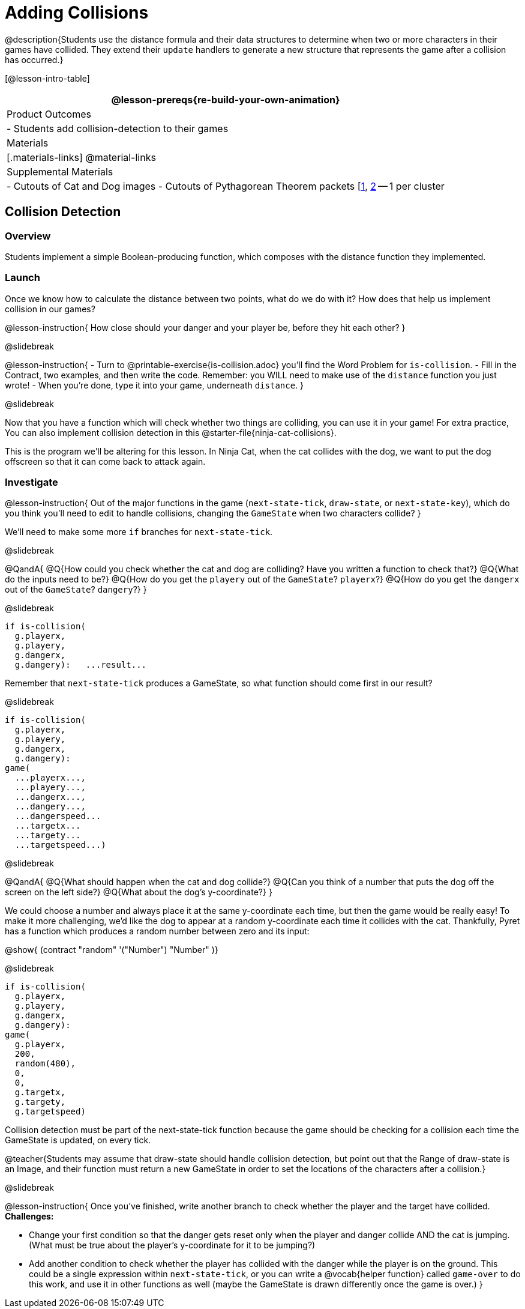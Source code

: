 = Adding Collisions

@description{Students use the distance formula and their data structures to determine when two or more characters in their games have collided. They extend their `update` handlers to generate a new structure that represents the game after a collision has occurred.}

[@lesson-intro-table]
|===
@lesson-prereqs{re-build-your-own-animation}

| Product Outcomes
|
- Students add collision-detection to their games

| Materials
|[.materials-links]
@material-links

| Supplemental Materials
|
- Cutouts of Cat and Dog images
- Cutouts of Pythagorean Theorem packets [link:images/pythag1.png[1], link:images/pythag2.png[2] -- 1 per cluster


|===

== Collision Detection

=== Overview
Students implement a simple Boolean-producing function, which composes with the distance function they implemented.

=== Launch
Once we know how to calculate the distance between two points, what do we do with it? How does that help us implement collision in our games?

@lesson-instruction{
How close should your danger and your player be, before they hit each other?
}

@slidebreak

@lesson-instruction{
- Turn to @printable-exercise{is-collision.adoc} you’ll find the Word Problem for `is-collision`.
- Fill in the Contract, two examples, and then write the code. Remember: you WILL need to make use of the `distance` function you just wrote!
- When you’re done, type it into your game, underneath `distance`.
}

@slidebreak

Now that you have a function which will check whether two things are colliding, you can use it in your game! For extra practice, You can also implement collision detection in this @starter-file{ninja-cat-collisions}.

This is the program we’ll be altering for this lesson. In Ninja Cat, when the cat collides with the dog, we want to put the dog offscreen so that it can come back to attack again.

=== Investigate
@lesson-instruction{
Out of the major functions in the game (`next-state-tick`, `draw-state`, or `next-state-key`), which do you think you’ll need to edit to handle collisions, changing the `GameState` when two characters collide?
}

We’ll need to make some more `if` branches for `next-state-tick`.

@slidebreak

@QandA{
@Q{How could you check whether the cat and dog are colliding? Have you written a function to check that?}
@Q{What do the inputs need to be?}
@Q{How do you get the `playery` out of the `GameState`? `playerx`?}
@Q{How do you get the `dangerx` out of the `GameState`? `dangery`?}
}

@slidebreak

```
if is-collision(
  g.playerx,
  g.playery,
  g.dangerx,
  g.dangery):   ...result...
```

Remember that `next-state-tick` produces a GameState, so what function should come first in our result?

@slidebreak
```
if is-collision(
  g.playerx,
  g.playery,
  g.dangerx,
  g.dangery):
game(
  ...playerx...,
  ...playery...,
  ...dangerx...,
  ...dangery...,
  ...dangerspeed...
  ...targetx...
  ...targety...
  ...targetspeed...)
```

@slidebreak

@QandA{
@Q{What should happen when the cat and dog collide?}
@Q{Can you think of a number that puts the dog off the screen on the left side?}
@Q{What about the dog’s y-coordinate?}
}

We could choose a number and always place it at the same y-coordinate each time, but then the game would be really easy! To make it more challenging, we’d like the dog to appear at a random y-coordinate each time it collides with the cat. Thankfully, Pyret has a function which produces a random number between zero and its input:

@show{ (contract "random" '("Number") "Number" )}


@slidebreak

```
if is-collision(
  g.playerx,
  g.playery,
  g.dangerx,
  g.dangery):
game(
  g.playerx,
  200,
  random(480),
  0,
  0,
  g.targetx,
  g.targety,
  g.targetspeed)
```

Collision detection must be part of the next-state-tick function because the game should be checking for a collision each time the GameState is updated, on every tick.

@teacher{Students may assume that draw-state should handle collision detection, but point out that the Range of draw-state is an Image, and their function must return a new GameState in order to set the locations of the characters after a collision.}

@slidebreak

@lesson-instruction{
Once you’ve finished, write another branch to check whether the player and the target have collided. *Challenges:*

- Change your first condition so that the danger gets reset only when the player and danger collide AND the cat is jumping. (What must be true about the player’s y-coordinate for it to be jumping?)
- Add another condition to check whether the player has collided with the danger while the player is on the ground. This could be a single expression within `next-state-tick`, or you can write a @vocab{helper function} called `game-over` to do this work, and use it in other functions as well (maybe the GameState is drawn differently once the game is over.)
}
